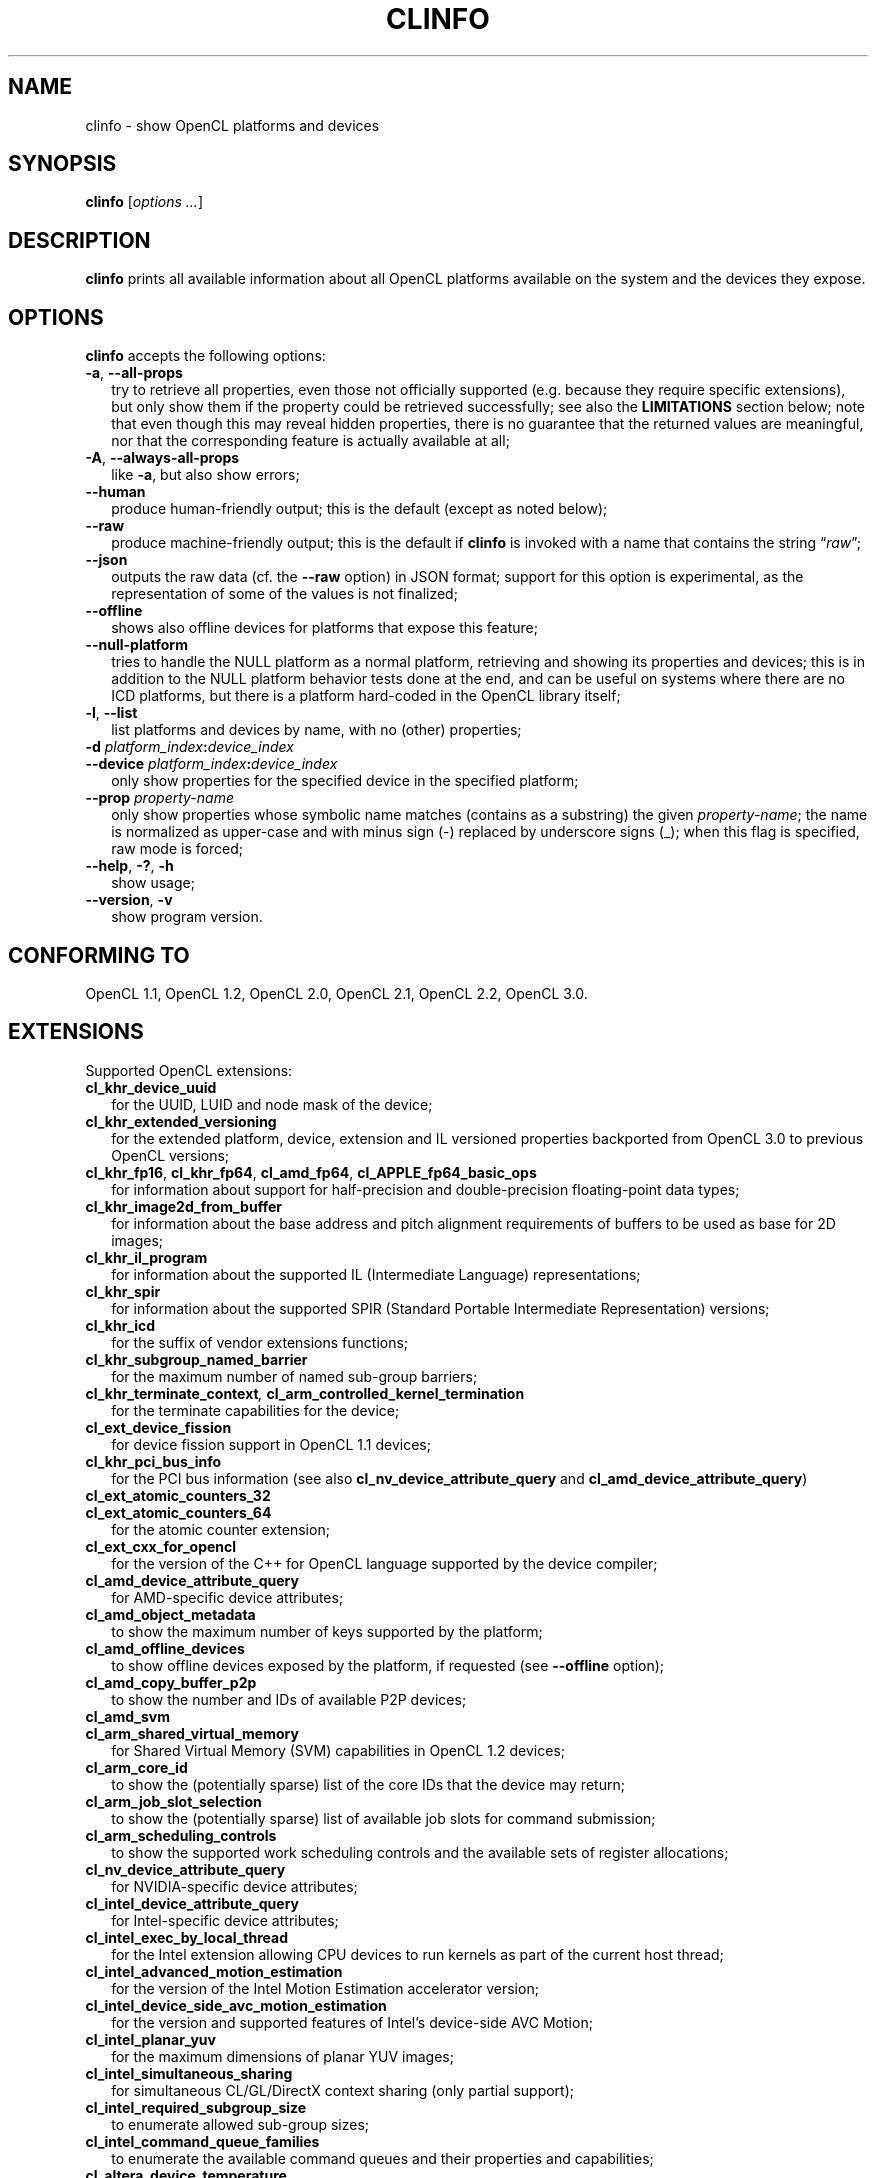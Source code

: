 .TH CLINFO 1 "2023-01-25" "clinfo 3.0.23.01.25"

.SH NAME

clinfo \- show OpenCL platforms and devices

.SH SYNOPSIS
.B clinfo
.RI [ "options ..." ]

.SH DESCRIPTION
.B clinfo
prints all available information about all OpenCL platforms
available on the system and the devices they expose.

.SH OPTIONS
.B clinfo
accepts the following options:
.TP 2
.BR -a ", " --all-props
try to retrieve all properties, even those not officially supported
(e.g. because they require specific extensions), but only show them
if the property could be retrieved successfully; see also the
.B LIMITATIONS
section below; note that even though this may reveal hidden properties,
there is no guarantee that the returned values are meaningful, nor that
the corresponding feature is actually available at all;
.TP
.BR -A ", " --always-all-props
like
.BR -a ,
but also show errors;
.TP
.B --human
produce human-friendly output; this is the default (except
as noted below);
.TP
.B --raw
produce machine-friendly output; this is the default if
.B clinfo
is invoked with a name that contains the string
.RI \*(lq raw \*(rq;
.TP
.B --json
outputs the raw data (cf. the
.B --raw
option) in JSON format; support for this option is experimental,
as the representation of some of the values is not finalized;
.TP
.B --offline
shows also offline devices for platforms that expose this feature;
.TP
.B --null-platform
tries to handle the NULL platform as a normal platform,
retrieving and showing its properties and devices;
this is in addition to the NULL platform behavior tests done at the end,
and can be useful on systems where there are no ICD platforms,
but there is a platform hard-coded in the OpenCL library itself;
.TP
.BR -l ", " --list
list platforms and devices by name, with no (other) properties;
.TP
.BI -d " platform_index" : device_index
.TQ
.BI --device " platform_index" : device_index
only show properties for the specified device in the specified platform;
.TP
.BI --prop " property-name"
only show properties whose symbolic name matches
(contains as a substring) the given
.IR property-name ;
the name is normalized as upper-case and with minus sign (-)
replaced by underscore signs (_); when this flag is specified,
raw mode is forced;
.TP
.BR --help ", " -? ", " -h
show usage;
.TP
.BR --version ", " -v
show program version.

.SH CONFORMING TO

OpenCL 1.1, OpenCL 1.2, OpenCL 2.0, OpenCL 2.1, OpenCL 2.2, OpenCL 3.0.

.SH EXTENSIONS

Supported OpenCL extensions:
.TP 2
.B cl_khr_device_uuid
for the UUID, LUID and node mask of the device;
.TP
.B cl_khr_extended_versioning
for the extended platform, device, extension and IL versioned properties
backported from OpenCL 3.0 to previous OpenCL versions;
.TP
.BR cl_khr_fp16 ", " cl_khr_fp64 ", " cl_amd_fp64 ", " cl_APPLE_fp64_basic_ops
for information about support for half-precision and double-precision
floating-point data types;
.TP
.B cl_khr_image2d_from_buffer
for information about the base address and pitch alignment requirements
of buffers to be used as base for 2D images;
.TP
.B cl_khr_il_program
for information about the supported IL (Intermediate Language) representations;
.TP
.B cl_khr_spir
for information about the supported SPIR (Standard Portable Intermediate
Representation) versions;
.TP
.B cl_khr_icd
for the suffix of vendor extensions functions;
.TP
.B cl_khr_subgroup_named_barrier
for the maximum number of named sub-group barriers;
.TP
.BI cl_khr_terminate_context ", " cl_arm_controlled_kernel_termination
for the terminate capabilities for the device;
.TP
.B cl_ext_device_fission
for device fission support in OpenCL 1.1 devices;
.TP
.B cl_khr_pci_bus_info
for the PCI bus information (see also
.BR cl_nv_device_attribute_query " and"
.BR cl_amd_device_attribute_query )
.TP
.B cl_ext_atomic_counters_32
.TQ
.B cl_ext_atomic_counters_64
for the atomic counter extension;
.TP
.B cl_ext_cxx_for_opencl
for the version of the C++ for OpenCL language supported by the device compiler;
.TP
.B cl_amd_device_attribute_query
for AMD-specific device attributes;
.TP
.B cl_amd_object_metadata
to show the maximum number of keys supported by the platform;
.TP
.B cl_amd_offline_devices
to show offline devices exposed by the platform, if requested (see
.B --offline
option);
.TP
.B cl_amd_copy_buffer_p2p
to show the number and IDs of available P2P devices;
.TP
.B cl_amd_svm
.TQ
.B cl_arm_shared_virtual_memory
for Shared Virtual Memory (SVM) capabilities in OpenCL 1.2 devices;
.TP
.B cl_arm_core_id
to show the (potentially sparse) list of the core IDs that the device may
return;
.TP
.B cl_arm_job_slot_selection
to show the (potentially sparse) list of available job slots for command
submission;
.TP
.B cl_arm_scheduling_controls
to show the supported work scheduling controls and the available sets of register allocations;
.TP
.B cl_nv_device_attribute_query
for NVIDIA-specific device attributes;
.TP
.B cl_intel_device_attribute_query
for Intel-specific device attributes;
.TP
.B cl_intel_exec_by_local_thread
for the Intel extension allowing CPU devices to run kernels as part of
the current host thread;
.TP
.B cl_intel_advanced_motion_estimation
for the version of the Intel Motion Estimation accelerator version;
.TP
.B cl_intel_device_side_avc_motion_estimation
for the version and supported features of Intel's device-side AVC Motion;
.TP
.B cl_intel_planar_yuv
for the maximum dimensions of planar YUV images;
.TP
.B cl_intel_simultaneous_sharing
for simultaneous CL/GL/DirectX context sharing (only partial support);
.TP
.B cl_intel_required_subgroup_size
to enumerate allowed sub-group sizes;
.TP
.B cl_intel_command_queue_families
to enumerate the available command queues and their properties and capabilities;
.TP
.B cl_altera_device_temperature
for the Altera extension to query the core temperature of the device;
.TP
.B cl_qcom_ext_host_ptr
for the QUALCOMM extension to query page size and required padding in external
memory allocation.

.SH NOTES
Some information is duplicated when available from multiple sources.
Examples:
.IP \(bu 2
supported device partition types and domains as obtained using the
.B cl_ext_device_fission
extension typically match the ones obtained using
the core OpenCL 1.2 device partition feature;
.IP \(bu
the preferred work-group size multiple matches the NVIDIA warp size (on
NVIDIA devices) or the AMD wavefront width (on AMD devices).

.P
Some floating-point configuration flags may only be meaningful for
specific precisions and/or specific OpenCL versions. For example,
.B CL_FP_CORRECTLY_ROUNDED_DIVIDE_SQRT
is only relevant for single precision in OpenCL 1.2 devices.

.P
The implementation-defined behavior for NULL platform or context
properties is tested for the following API calls:
.TP 2
.B clGetPlatformInfo()
by trying to show the platform name;
.TP
.B clGetDeviceIDs()
by trying to enumerate devices; the corresponding platform (if any)
is then detected by querying the device platform of the first device;
.TP
.B clCreateteContext()
by trying to create a context from a device from the previous
list (if any), and a context from a device from a different platform;
.TP
.B clCreateteContextFromType()
by trying to create contexts for each device type (except DEFAULT).

.SH EXPERIMENTAL FEATURES
.P
Support for OpenCL 2.x properties is not fully tested.

.P
Support for
.B cl_khr_subgroup_named_barrier
is experimental due to missing definitions in the official OpenCL headers.

.P
Raw (machine-parsable) output is considered experimental, the output format
might still undergo changes.

.P
The properties of the ICD loader will also be queried if the
.B clGetICDLoaderInfoOCLICD
extension function is found.

.P
Support for the properties exposed by
.B cl_amd_copy_buffer_p2p
is experimental.

.P
Support for some (documented and undocumented) properties exposed by
.B cl_amd_device_attribute_query
is experimental (see also
.BR LIMITATIONS ).

.P
Support for the interop lists exposed by
.B cl_intel_simultaneous_sharing
is experimental.

.P
The highest OpenCL version supported by the ICD loader is detected
with some trivial heuristics (symbols found); a notice is output
if this is lower than the highest platform OpenCL version, or
if the detected version doesn't match the one declared by the ICD
loader itself.

.SH LIMITATIONS

.P
OpenCL did not provide an explicit mean to detect the supported version
of any extension exposed by a device until version 3.0. This makes it impossible
in many circumstances to determine a priori if it will be possible to successfully query
a device about a specific property even if it declares support for a given extension.
Additionally, the actual size and meaning of some properties are not
officially declared anywhere.

.P
Most notably, this affects extensions such as
.BR cl_amd_device_attribute_query ,
.B cl_nv_device_attribute_query
and
.BR cl_arm_core_id .
Heuristics based on standard version support are partially used in the code to
determine which version may be supported.

.P
Properties which are known to be affected by these limitations include:

.TP 2
.B CL_DEVICE_GLOBAL_FREE_MEMORY_AMD
documented in v3 of the
.B cl_amd_device_attribute_query
extension specification as being the global free memory in KBytes, without
any explanation given on why there are two values, although in the source code
of the
.B ROCm
stack the second value is documented as being the largest free block;
.TP
.B CL_DEVICE_AVAILABLE_ASYNC_QUEUES_AMD
documented in v3 of the
.B cl_amd_device_attribute_query
extension specification, but not reported by drivers supporting other v3
properties. This has now been enabled for drivers
.I assumed
to support v4 of the same extension;
.TP
.B CL_DEVICE_TERMINATE_CAPABILITY_KHR
exposed by the
.B cl_khr_terminate_context
has changed value between OpenCL 1.x and 2.x, and it's
.I allegedly
a bitfield, whose values are however not defined anywhere.

.SH BUGS

.SS General

.P
Please report any issues on
.UR http://github.com/Oblomov/clinfo
the project tracker on GitHub
.UE .

.SS LLVM CommandLine errors

.P
If multiple OpenCL platforms using shared
.B LLVM
libraries are present in the system,
.B clinfo
(and other OpenCL application) may crash with errors
to the tune of
.PP
.nf
.RS
.B : CommandLine Error: Option '(some option name)' registered more than once!
.B LLVM ERROR: inconsistency in registered CommandLine options
.RE
.fi
.PP
or similar. This is not an issue in
.BR clinfo ","
or in any OpenCL platform or application, but it is due to the way
.B LLVM
handles its own command-line options parsing.
The issue has been reported upstream
.UR https://bugs.llvm.org/show_bug.cgi?id=30587
as issue #30587
.UE .
See the next point for possible workarounds and assistance in identifying the
conflicting platforms.

.SS Segmentation faults

.P
Faulty OpenCL platforms may cause segmentation faults in
.B clinfo
during the information gathering phase, sometimes even
before any output is shown. There is very little
.B clinfo
can do to avoid this. If you see this happening,
try disabling all platforms and then re-enabling
them one by one until you experience the crash again.
Chances are the last platform you enabled is defective
in some way (either by being incompatible with other
platforms or by missing necessary components and
not handling their absence gracefully).

.P
To selectively enable/disable platforms, one
way is to move or rename the
.I *.icd
files present in
.I /etc/OpenCL/vendors/
and then restoring them one by one. When using
the free-software
.B ocl-icd
OpenCL library, a similar effect can be achieved
by setting the
.B OPENCL_VENDOR_PATH
or
.B OCL_ICD_VENDORS
environment variables, as documented in
.BR libOpenCL (7).
Other implementations of
.B libOpenCL
are known to support
.B OPENCL_VENDOR_PATH
too.

.TP 2
.B Example
find /etc/OpenCL/vendors/ -name '*.icd' | while read OPENCL_VENDOR_PATH ; do clinfo -l > /dev/null ; echo "$? ${OPENCL_VENDOR_PATH}" ; done

.P
This one liner will run
.B clinfo -l
for each platform individually (hiding the normal output),
and report the
.I .icd
path prefixed by
.B 0
for successful runs, and a non-zero value for faulty
platforms.
